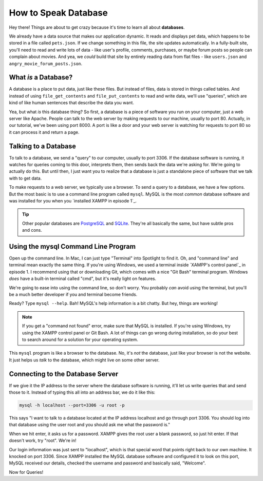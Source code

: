 How to Speak Database
=====================

Hey there! Things are about to get crazy because it's time to learn all about
**databases**.

We already have a data source that makes our application dynamic. It reads
and displays pet data, which happens to be stored in a file called ``pets.json``.
If we change something in this file, the site updates automatically. In a
fully-built site, you'll need to read and write lots of data - like user's
profile, comments, purchases, or maybe forum posts so people can complain
about movies. And yea, we *could* build that site by entirely reading data
from flat files - like ``users.json`` and ``angry_movie_forum_posts.json``.

What *is* a Database?
---------------------

A database is a place to put data, just like these files. But instead of
files, data is stored in things called tables. And instead of using ``file_get_contents``
and ``file_put_contents`` to read and write data, we'll use "queries", which
are kind of like human sentences that describe the data you want.

Yea, but what *is* this database thing? So first, a database is a piece of
software you run on your computer, just a web server like Apache. People
can talk to the web server by making requests to our machine, usually to
port 80. Actually, in our tutorial, we've been using port 8000. A port is
like a door and your web server is watching for requests to port 80 so it
can process it and return a page.

Talking to a Database
----------------------

To talk to a database, we send a "query" to our computer, usually to port
3306. If the database software is running, it watches for queries coming
to this door, interprets them, then sends back the data we're asking for.
We're going to actually do this. But until then, I just want you to realize
that a database is just a standalone piece of software that we talk with
to get data.

To make requests to a web server, we typically use a browser. To send a query
to a database, we have a few options. But the most basic is to use a command
line program called ``mysql``. MySQL is the most *common* database software
and was installed for you when you `installed XAMPP in episode 1`_.

.. tip::

    Other popular databases are `PostgreSQL`_ and `SQLite`_. They're all
    basically the same, but have subtle pros and cons.

Using the mysql Command Line Program
------------------------------------

Open up the command line. In Mac, I can just type "Terminal" into Spotlight
to find it. Oh, and "command line" and terminal mean exactly the same thing.
If you're using Windows, we used a terminal inside `XAMPP's control panel`_
in episode 1. I recommend using that or downloading Git, which comes with
a nice "Git Bash" terminal program. Windows *does* have a built-in terminal
called "cmd", but it's really light on features.

We're going to ease into using the command line, so don't worry. You probably
*can* avoid using the terminal, but you'll be a much better developer if
you and terminal become friends.

Ready? Type ``mysql --help``. Bah! MySQL's help information is a bit chatty.
But hey, things are working!

.. note::

    If you get a "command not found" error, make sure that MySQL is installed.
    If you're using Windows, try using the XAMPP control panel or Git Bash.
    A lot of things can go wrong during installation, so do your best to
    search around for a solution for your operating system.

This ``mysql`` program is like a browser to the database. No, it's *not*
the database, just like your browser is not the website. It just helps us
*talk* to the database, which might live on some other server.

Connecting to the Database Server
---------------------------------

If we give it the IP address to the server where the database software is
running, it'll let us write queries that and send those to it. Instead of
typing this all into an address bar, we do it like this:

.. code-block:: bash

    mysql -h localhost --port=3306 -u root -p

This says "I want to talk to a database located at the IP address localhost
and go through port 3306. You should log into that database using the user
root and you should ask me what the password is."

When we hit enter, it asks us for a password. XAMPP gives the root user a
blank password, so just hit enter. If that doesn't work, try "root". We're
in!

Our login information was just sent to "localhost", which is that special
word that points right back to our own machine. It knocked on port 3306.
Since XAMPP installed the MySQL database software and configured it to look
on this port, MySQL received our details, checked the username and password
and basically said, "Welcome".

Now for Queries!

.. _`PostgreSQL`: http://www.postgresql.org/
.. _`SQLite`: http://www.sqlite.org/
